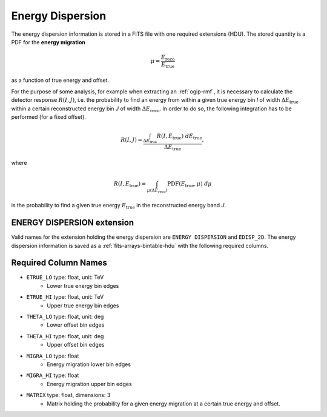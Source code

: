 .. _iact-edisp:

Energy Dispersion
=================

The energy dispersion information is stored in a FITS file with one required extensions (HDU). The stored quantity is a PDF for the **energy migration**

.. math::

     \mu = \frac{E_{\mathrm{reco}}}{E_{\mathrm{true}}}

as a function of true energy and offset.

For the purpose of some analysis, for example when extracting an :ref:`ogip-rmf`, it is necessary to calculate the detector response :math:`R(I,J)`, i.e. the probability to find an energy from within a given true energy bin *I* of width :math:`\Delta E_{\mathrm{true}}` within a certain reconstructed energy bin *J* of width :math:`\Delta E_{\mathrm{reco}}`. In order to do so, the following integration has to be performed (for a fixed offset). 

.. math::

    R(I,J) = \frac{ \int_{\Delta E_{\mathrm{true}}} R(I,E_{\mathrm{true}})\ d E_{\mathrm{true}}}{\Delta E_{\mathrm{true}}},

where

.. math::

    R(I,E_{\mathrm{true}}) = \int_{\mu(\Delta E_{\mathrm{reco}})} \mathrm{PDF}(E_{\mathrm{true}}, \mu)\ d \mu

is the probability to find a given true energy :math:`E_{\mathrm{true}}` in the reconstructed energy band *J*.




ENERGY DISPERSION extension
---------------------------

Valid names for the extension holding the energy dispersion are ``ENERGY DISPERSION`` and ``EDISP_2D``. The energy dispersion information is saved as a :ref:`fits-arrays-bintable-hdu` with the following required columns.

Required Column Names
---------------------

* ``ETRUE_LO`` type: float, unit: TeV
    * Lower true energy bin edges 
* ``ETRUE_HI`` type: float, unit: TeV
    * Upper true energy bin edges 
* ``THETA_LO`` type: float, unit: deg
    * Lower offset bin edges
* ``THETA_HI`` type: float, unit: deg
    * Upper offset bin edges
* ``MIGRA_LO`` type: float
    * Energy migration lower bin edges
* ``MIGRA_HI`` type: float
    * Energy migration upper bin edges
* ``MATRIX`` type: float, dimensions: 3 
    * Matrix holding the probability for a given energy migration at a certain true energy and offset.

.. _edisp_trafo:

